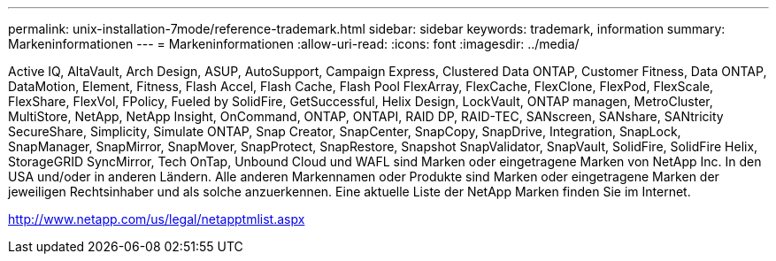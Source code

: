 ---
permalink: unix-installation-7mode/reference-trademark.html 
sidebar: sidebar 
keywords: trademark, information 
summary: Markeninformationen 
---
= Markeninformationen
:allow-uri-read: 
:icons: font
:imagesdir: ../media/


Active IQ, AltaVault, Arch Design, ASUP, AutoSupport, Campaign Express, Clustered Data ONTAP, Customer Fitness, Data ONTAP, DataMotion, Element, Fitness, Flash Accel, Flash Cache, Flash Pool FlexArray, FlexCache, FlexClone, FlexPod, FlexScale, FlexShare, FlexVol, FPolicy, Fueled by SolidFire, GetSuccessful, Helix Design, LockVault, ONTAP managen, MetroCluster, MultiStore, NetApp, NetApp Insight, OnCommand, ONTAP, ONTAPI, RAID DP, RAID-TEC, SANscreen, SANshare, SANtricity SecureShare, Simplicity, Simulate ONTAP, Snap Creator, SnapCenter, SnapCopy, SnapDrive, Integration, SnapLock, SnapManager, SnapMirror, SnapMover, SnapProtect, SnapRestore, Snapshot SnapValidator, SnapVault, SolidFire, SolidFire Helix, StorageGRID SyncMirror, Tech OnTap, Unbound Cloud und WAFL sind Marken oder eingetragene Marken von NetApp Inc. In den USA und/oder in anderen Ländern. Alle anderen Markennamen oder Produkte sind Marken oder eingetragene Marken der jeweiligen Rechtsinhaber und als solche anzuerkennen. Eine aktuelle Liste der NetApp Marken finden Sie im Internet.

http://www.netapp.com/us/legal/netapptmlist.aspx[]
